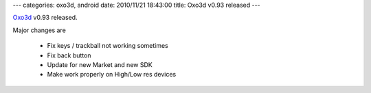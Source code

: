 ---
categories: oxo3d, android
date: 2010/11/21 18:43:00
title: Oxo3d v0.93 released
---

Oxo3d_ v0.93 released.

Major changes are

  * Fix keys / trackball not working sometimes
  * Fix back button
  * Update for new Market and new SDK
  * Make work properly on High/Low res devices

.. _Oxo3d: http://www.craig-wood.com/nick/android/oxo3d/
